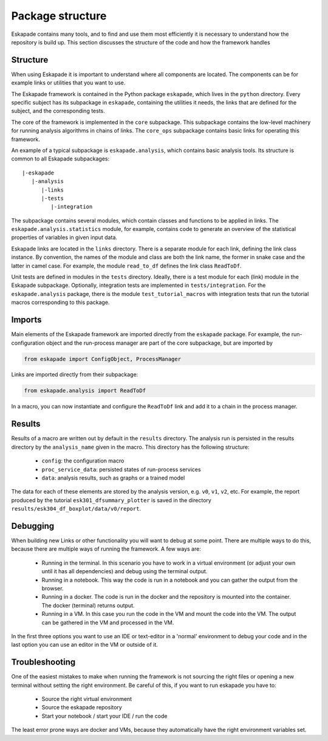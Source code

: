 =================
Package structure
=================

Eskapade contains many tools, and to find and use them most efficiently it is necessary to understand how the
repository is build up. This section discusses the structure of the code and how the framework handles

Structure
---------

When using Eskapade it is important to understand where all components are located. The components can be for
example links or utilities that you want to use.

The Eskapade framework is contained in the Python package ``eskapade``,
which lives in the ``python`` directory.  Every specific subject has its
subpackage in ``eskapade``, containing the utilities it needs, the links
that are defined for the subject, and the corresponding tests.

The core of the framework is implemented in the ``core`` subpackage.
This subpackage contains the low-level machinery for running analysis
algorithms in chains of links.  The ``core_ops`` subpackage contains
basic links for operating this framework.

An example of a typical subpackage is ``eskapade.analysis``, which
contains basic analysis tools.  Its structure is common to all Eskapade
subpackages::

   |-eskapade
      |-analysis
         |-links
         |-tests
            |-integration

The subpackage contains several modules, which contain classes and
functions to be applied in links.  The ``eskapade.analysis.statistics``
module, for example, contains code to generate an overview of the
statistical properties of variables in given input data.

Eskapade links are located in the ``links`` directory.  There is a
separate module for each link, defining the link class instance.  By
convention, the names of the module and class are both the link name,
the former in snake case and the latter in camel case.  For example, the
module ``read_to_df`` defines the link class ``ReadToDf``.

Unit tests are defined in modules in the ``tests`` directory.  Ideally,
there is a test module for each (link) module in the Eskapade
subpackage.  Optionally, integration tests are implemented in
``tests/integration``.  For the ``eskapade.analysis`` package, there is
the module ``test_tutorial_macros`` with integration tests that run the
tutorial macros corresponding to this package.

Imports
-------

Main elements of the Eskapade framework are imported directly from the
``eskapade`` package.  For example, the run-configuration object and the
run-process manager are part of the core subpackage, but are imported by

.. code-block:: python

  from eskapade import ConfigObject, ProcessManager

Links are imported directly from their subpackage:

.. code-block:: python

  from eskapade.analysis import ReadToDf

In a macro, you can now instantiate and configure the ``ReadToDf`` link
and add it to a chain in the process manager.

Results
-------

Results of a macro are written out by default in the ``results``
directory. The analysis run is persisted in the results directory by the
``analysis_name`` given in the macro. This directory has the following
structure:

  * ``config``: the configuration macro
  * ``proc_service_data``: persisted states of run-process services
  * ``data``: analysis results, such as graphs or a trained model

The data for each of these elements are stored by the analysis version,
e.g. ``v0``, ``v1``, ``v2``, etc.  For example, the report produced by
the tutorial ``esk301_dfsummary_plotter`` is saved in the directory
``results/esk304_df_boxplot/data/v0/report``.

Debugging
---------

When building new Links or other functionality you will want to debug at some point. There are multiple ways to do
this, because there are multiple ways of running the framework. A few ways are:

  * Running in the terminal. In this scenario you have to work in a virtual environment (or adjust your own until it
    has all dependencies) and debug using the terminal output.
  * Running in a notebook. This way the code is run in a notebook and you can gather the output from the browser.
  * Running in a docker. The code is run in the docker and the repository is mounted into the container. The docker
    (terminal) returns output.
  * Running in a VM. In this case you run the code in the VM and mount the code into the VM. The output can be
    gathered in the VM and processed in the VM.

In the first three options you want to use an IDE or text-editor in a 'normal' environment to debug your code and in
the last option you can use an editor in the VM or outside of it.

Troubleshooting
---------------

One of the easiest mistakes to make when running the framework is not sourcing the right files or opening a new
terminal without setting the right environment. Be careful of this, if you want to run eskapade you have to:

  * Source the right virtual environment
  * Source the eskapade repository
  * Start your notebook / start your IDE / run the code

The least error prone ways are docker and VMs, because they automatically have the right environment variables set.
